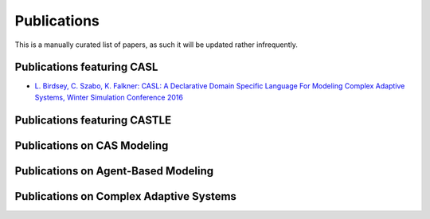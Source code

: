 Publications
============

This is a manually curated list of papers, as such it will be updated rather infrequently.

Publications featuring CASL
------------------------------
* `L. Birdsey, C. Szabo, K. Falkner: CASL: A Declarative Domain Specific Language For Modeling Complex Adaptive Systems, Winter Simulation Conference 2016 <https://scholar.google.com.au/scholar?cluster=12737184980596789335&hl=en&as_sdt=0,5>`_

Publications featuring CASTLE
------------------------------

Publications on CAS Modeling 
------------------------------


Publications on Agent-Based Modeling
-------------------------------------


Publications on Complex Adaptive Systems
-----------------------------------------